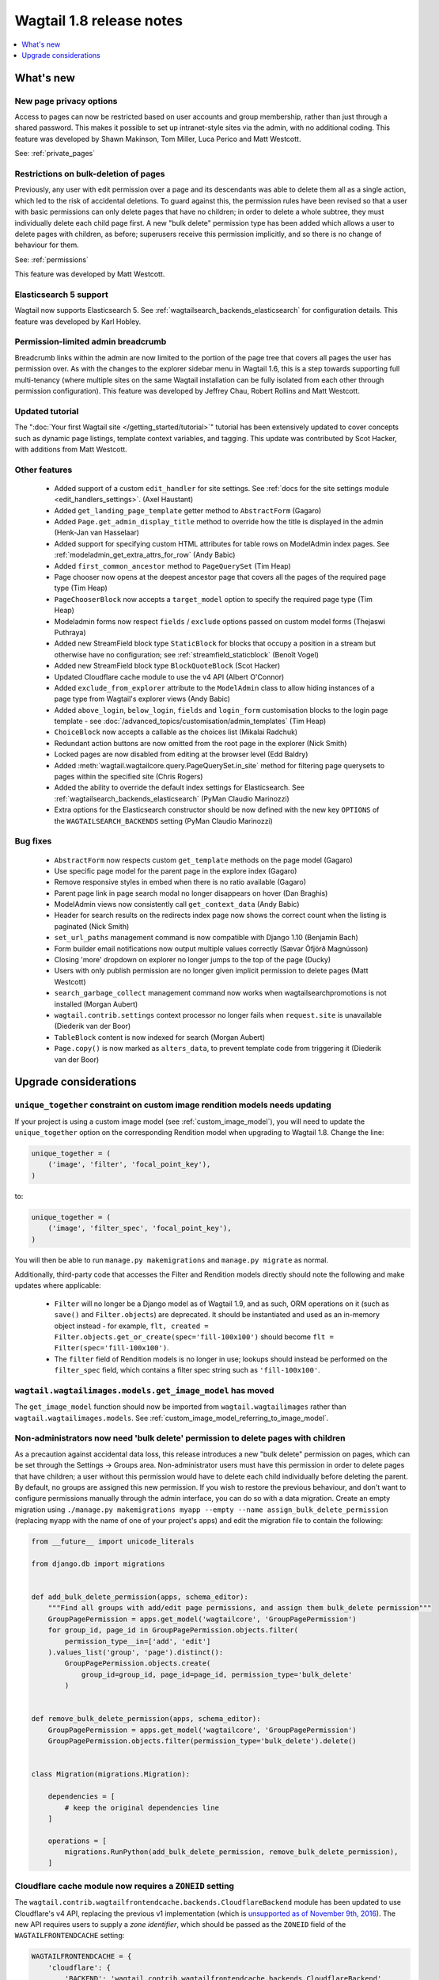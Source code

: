 =========================
Wagtail 1.8 release notes
=========================

.. contents::
    :local:
    :depth: 1


What's new
==========


New page privacy options
~~~~~~~~~~~~~~~~~~~~~~~~

.. image:: ../_static/images/releasenotes_1_8_pageprivacy.png

Access to pages can now be restricted based on user accounts and group membership, rather than just through a shared password. This makes it possible to set up intranet-style sites via the admin, with no additional coding. This feature was developed by Shawn Makinson, Tom Miller, Luca Perico and Matt Westcott.

See: :ref:`private_pages`


Restrictions on bulk-deletion of pages
~~~~~~~~~~~~~~~~~~~~~~~~~~~~~~~~~~~~~~

Previously, any user with edit permission over a page and its descendants was able to delete them all as a single action, which led to the risk of accidental deletions. To guard against this, the permission rules have been revised so that a user with basic permissions can only delete pages that have no children; in order to delete a whole subtree, they must individually delete each child page first. A new "bulk delete" permission type has been added which allows a user to delete pages with children, as before; superusers receive this permission implicitly, and so there is no change of behaviour for them.

See: :ref:`permissions`

This feature was developed by Matt Westcott.


Elasticsearch 5 support
~~~~~~~~~~~~~~~~~~~~~~~

Wagtail now supports Elasticsearch 5. See :ref:`wagtailsearch_backends_elasticsearch` for configuration details. This feature was developed by Karl Hobley.


Permission-limited admin breadcrumb
~~~~~~~~~~~~~~~~~~~~~~~~~~~~~~~~~~~

Breadcrumb links within the admin are now limited to the portion of the page tree that covers all pages the user has permission over. As with the changes to the explorer sidebar menu in Wagtail 1.6, this is a step towards supporting full multi-tenancy (where multiple sites on the same Wagtail installation can be fully isolated from each other through permission configuration). This feature was developed by Jeffrey Chau, Robert Rollins and Matt Westcott.


Updated tutorial
~~~~~~~~~~~~~~~~

The ":doc:`Your first Wagtail site </getting_started/tutorial>`" tutorial has been extensively updated to cover concepts such as dynamic page listings, template context variables, and tagging. This update was contributed by Scot Hacker, with additions from Matt Westcott.


Other features
~~~~~~~~~~~~~~

 * Added support of a custom ``edit_handler`` for site settings. See :ref:`docs for the site settings module <edit_handlers_settings>`. (Axel Haustant)
 * Added ``get_landing_page_template`` getter method to ``AbstractForm`` (Gagaro)
 * Added ``Page.get_admin_display_title`` method to override how the title is displayed in the admin (Henk-Jan van Hasselaar)
 * Added support for specifying custom HTML attributes for table rows on ModelAdmin index pages. See :ref:`modeladmin_get_extra_attrs_for_row` (Andy Babic)
 * Added ``first_common_ancestor`` method to ``PageQuerySet`` (Tim Heap)
 * Page chooser now opens at the deepest ancestor page that covers all the pages of the required page type (Tim Heap)
 * ``PageChooserBlock`` now accepts a ``target_model`` option to specify the required page type (Tim Heap)
 * Modeladmin forms now respect ``fields`` / ``exclude`` options passed on custom model forms (Thejaswi Puthraya)
 * Added new StreamField block type ``StaticBlock`` for blocks that occupy a position in a stream but otherwise have no configuration; see :ref:`streamfield_staticblock` (Benoît Vogel)
 * Added new StreamField block type ``BlockQuoteBlock`` (Scot Hacker)
 * Updated Cloudflare cache module to use the v4 API (Albert O'Connor)
 * Added ``exclude_from_explorer`` attribute to the ``ModelAdmin`` class to allow hiding instances of a page type from Wagtail's explorer views (Andy Babic)
 * Added ``above_login``, ``below_login``, ``fields`` and ``login_form`` customisation blocks to the login page template - see :doc:`/advanced_topics/customisation/admin_templates` (Tim Heap)
 * ``ChoiceBlock`` now accepts a callable as the choices list (Mikalai Radchuk)
 * Redundant action buttons are now omitted from the root page in the explorer (Nick Smith)
 * Locked pages are now disabled from editing at the browser level (Edd Baldry)
 * Added :meth:`wagtail.wagtailcore.query.PageQuerySet.in_site` method for filtering page querysets to pages within the specified site (Chris Rogers)
 * Added the ability to override the default index settings for Elasticsearch. See :ref:`wagtailsearch_backends_elasticsearch` (PyMan Claudio Marinozzi)
 * Extra options for the Elasticsearch constructor should be now defined with the new key ``OPTIONS`` of the ``WAGTAILSEARCH_BACKENDS`` setting (PyMan Claudio Marinozzi)


Bug fixes
~~~~~~~~~

 * ``AbstractForm`` now respects custom ``get_template`` methods on the page model (Gagaro)
 * Use specific page model for the parent page in the explore index (Gagaro)
 * Remove responsive styles in embed when there is no ratio available (Gagaro)
 * Parent page link in page search modal no longer disappears on hover (Dan Braghis)
 * ModelAdmin views now consistently call ``get_context_data`` (Andy Babic)
 * Header for search results on the redirects index page now shows the correct count when the listing is paginated (Nick Smith)
 * ``set_url_paths`` management command is now compatible with Django 1.10 (Benjamin Bach)
 * Form builder email notifications now output multiple values correctly (Sævar Öfjörð Magnússon)
 * Closing 'more' dropdown on explorer no longer jumps to the top of the page (Ducky)
 * Users with only publish permission are no longer given implicit permission to delete pages (Matt Westcott)
 * ``search_garbage_collect`` management command now works when wagtailsearchpromotions is not installed (Morgan Aubert)
 * ``wagtail.contrib.settings`` context processor no longer fails when ``request.site`` is unavailable (Diederik van der Boor)
 * ``TableBlock`` content is now indexed for search (Morgan Aubert)
 * ``Page.copy()`` is now marked as ``alters_data``, to prevent template code from triggering it (Diederik van der Boor)


Upgrade considerations
======================

``unique_together`` constraint on custom image rendition models needs updating
~~~~~~~~~~~~~~~~~~~~~~~~~~~~~~~~~~~~~~~~~~~~~~~~~~~~~~~~~~~~~~~~~~~~~~~~~~~~~~

If your project is using a custom image model (see :ref:`custom_image_model`), you will need to
update the ``unique_together`` option on the corresponding Rendition model when upgrading to Wagtail 1.8. Change the line:

.. code-block:: python

    unique_together = (
        ('image', 'filter', 'focal_point_key'),
    )

to:

.. code-block:: python

    unique_together = (
        ('image', 'filter_spec', 'focal_point_key'),
    )

You will then be able to run ``manage.py makemigrations`` and ``manage.py migrate`` as normal.

Additionally, third-party code that accesses the Filter and Rendition models directly should note the following and make updates where applicable:

 * ``Filter`` will no longer be a Django model as of Wagtail 1.9, and as such, ORM operations on it (such as ``save()`` and ``Filter.objects``) are deprecated. It should be instantiated and used as an in-memory object instead - for example, ``flt, created = Filter.objects.get_or_create(spec='fill-100x100')`` should become ``flt = Filter(spec='fill-100x100')``.
 * The ``filter`` field of Rendition models is no longer in use; lookups should instead be performed on the ``filter_spec`` field, which contains a filter spec string such as ``'fill-100x100'``.


``wagtail.wagtailimages.models.get_image_model`` has moved
~~~~~~~~~~~~~~~~~~~~~~~~~~~~~~~~~~~~~~~~~~~~~~~~~~~~~~~~~~

The ``get_image_model`` function should now be imported from ``wagtail.wagtailimages`` rather than ``wagtail.wagtailimages.models``. See :ref:`custom_image_model_referring_to_image_model`.


Non-administrators now need 'bulk delete' permission to delete pages with children
~~~~~~~~~~~~~~~~~~~~~~~~~~~~~~~~~~~~~~~~~~~~~~~~~~~~~~~~~~~~~~~~~~~~~~~~~~~~~~~~~~

As a precaution against accidental data loss, this release introduces a new "bulk delete" permission on pages, which can be set through the Settings -> Groups area. Non-administrator users must have this permission in order to delete pages that have children; a user without this permission would have to delete each child individually before deleting the parent. By default, no groups are assigned this new permission. If you wish to restore the previous behaviour, and don't want to configure permissions manually through the admin interface, you can do so with a data migration. Create an empty migration using ``./manage.py makemigrations myapp --empty --name assign_bulk_delete_permission`` (replacing ``myapp`` with the name of one of your project's apps) and edit the migration file to contain the following:

.. code-block:: python

    from __future__ import unicode_literals

    from django.db import migrations


    def add_bulk_delete_permission(apps, schema_editor):
        """Find all groups with add/edit page permissions, and assign them bulk_delete permission"""
        GroupPagePermission = apps.get_model('wagtailcore', 'GroupPagePermission')
        for group_id, page_id in GroupPagePermission.objects.filter(
            permission_type__in=['add', 'edit']
        ).values_list('group', 'page').distinct():
            GroupPagePermission.objects.create(
                group_id=group_id, page_id=page_id, permission_type='bulk_delete'
            )


    def remove_bulk_delete_permission(apps, schema_editor):
        GroupPagePermission = apps.get_model('wagtailcore', 'GroupPagePermission')
        GroupPagePermission.objects.filter(permission_type='bulk_delete').delete()


    class Migration(migrations.Migration):

        dependencies = [
            # keep the original dependencies line
        ]

        operations = [
            migrations.RunPython(add_bulk_delete_permission, remove_bulk_delete_permission),
        ]


Cloudflare cache module now requires a ``ZONEID`` setting
~~~~~~~~~~~~~~~~~~~~~~~~~~~~~~~~~~~~~~~~~~~~~~~~~~~~~~~~~

The ``wagtail.contrib.wagtailfrontendcache.backends.CloudflareBackend`` module has been updated to use Cloudflare's v4 API, replacing the previous v1 implementation (which is `unsupported as of November 9th, 2016 <https://www.cloudflare.com/docs/client-api/>`_). The new API requires users to supply a *zone identifier*, which should be passed as the ``ZONEID`` field of the ``WAGTAILFRONTENDCACHE`` setting:

.. code-block:: python

    WAGTAILFRONTENDCACHE = {
        'cloudflare': {
            'BACKEND': 'wagtail.contrib.wagtailfrontendcache.backends.CloudflareBackend',
            'EMAIL': 'your-cloudflare-email-address@example.com',
            'TOKEN': 'your cloudflare api token',
            'ZONEID': 'your cloudflare domain zone id',
        },
    }

For details of how to obtain the zone identifier, see `the Cloudflare API documentation <https://api.cloudflare.com/#getting-started-resource-ids>`_.

Extra options for the Elasticsearch constructor should be now defined with the new key ``OPTIONS`` of the ``WAGTAILSEARCH_BACKENDS`` setting
~~~~~~~~~~~~~~~~~~~~~~~~~~~~~~~~~~~~~~~~~~~~~~~~~~~~~~~~~~~~~~~~~~~~~~~~~~~~~~~~~~~~~~~~~~~~~~~~~~~~~~~~~~~~~~~~~~~~~~~~~~~~~~~~~~~~~~~~~~~~

For the Elasticsearch backend, all extra keys defined in ``WAGTAILSEARCH_BACKENDS`` are passed directly to the Elasticsearch constructor. All these keys now should be moved inside the new ``OPTIONS`` dictionary. The old behaviour is still supported, but deprecated.

For example, the following configuration changes the connection class that the Elasticsearch connector_ uses:

.. code-block:: python

    from elasticsearch import RequestsHttpConnection

    WAGTAILSEARCH_BACKENDS = {
        'default': {
            'BACKEND': 'wagtail.wagtailsearch.backends.elasticsearch',
            'connection_class': RequestsHttpConnection,
        }
    }

As ``connection_class`` needs to be passed through to the Elasticsearch connector_,  it should be moved to the new ``OPTIONS`` dictionary:

.. code-block:: python

    from elasticsearch import RequestsHttpConnection

    WAGTAILSEARCH_BACKENDS = {
        'default': {
            'BACKEND': 'wagtail.wagtailsearch.backends.elasticsearch',
            'OPTIONS': {
                'connection_class': RequestsHttpConnection,
            }
        }
    }

.. _connector: https://elasticsearch-py.readthedocs.io/en/master/api.html#elasticsearch
